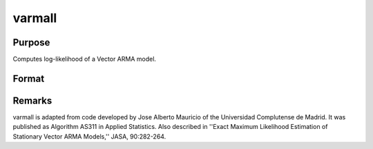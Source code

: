 
varmall
==============================================

Purpose
----------------
Computes log-likelihood of a Vector ARMA model.

Format
----------------
.. function:: varmall(w, phi, theta, vc)

    :param w: time series.
    :type w: NxK matrix

    :param phi: , AR coefficient matrices.
    :type phi: (K*P)xK matrix

    :param theta: , MA coefficient matrices.
    :type theta: (K*Q)xK matrix

    :param vc: covariance matrix.
    :type vc: KxK matrix

    :returns: ll (*scalar*), log-likelihood. If the calculation fails
        ll is set to missing value with error code:

    .. csv-table::
        :widths: auto

        "Error Code", "Reason for Failure"
        "1", "M < 1"
        "2", "N < 1"
        "3", "P < 0"
        "4", "Q < 0"
        "5", "P = 0 and Q = 0"
        "7", "floating point work space too small"
        "8", "integer work space too small"
        "9", "vc is not positive definite"
        "10", "AR parameters too close to stationarity boundary"
        "11", "model not stationary"
        "12", "model not invertible"
        "13", "I+M'H'HM not positive definite"



Remarks
-------

varmall is adapted from code developed by Jose Alberto Mauricio of the
Universidad Complutense de Madrid. It was published as Algorithm AS311
in Applied Statistics. Also described in ''Exact Maximum Likelihood
Estimation of Stationary Vector ARMA Models,'' JASA, 90:282-264.

